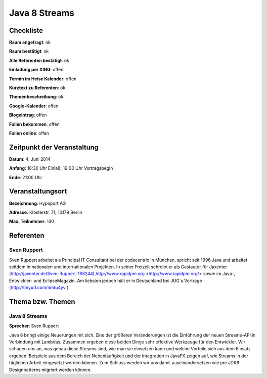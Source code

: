 Java 8 Streams
=================

Checkliste
----------

**Raum angefragt**: ok

**Raum bestätigt**: ok

**Alle Referenten bestätigt**: ok

**Einladung per XING**: offen

**Termin im Heise Kalender**: offen

**Kurztext zu Referenten**: ok

**Themenbeschreibung**: ok

**Google-Kalender**: offen

**Blogeintrag**: offen

**Folien bekommen**: offen

**Folien online**: offen

Zeitpunkt der Veranstaltung
---------------------------

**Datum**: 4. Juni 2014

**Anfang**: 18:30 Uhr Einlaß, 19:00 Uhr Vortragsbegin

**Ende**: 21:00 Uhr

Veranstaltungsort
-----------------

**Bezeichnung**: Hypoport AG

**Adresse**: Klosterstr. 71, 10179 Berlin

**Max. Teilnehmer**: 100

Referenten
----------

Sven Ruppert
~~~~~~
Sven Ruppert arbeitet als Principal IT Consultant bei der 
codecentric in München, spricht seit 1996 Java und arbeitet 
seitdem in nationalen und internationalen Projekten. In 
seiner Freizeit schreibt er als Gastautor für Jaxenter 
(http://jaxenter.de/Sven-Ruppert-168244),http://www.rapidpm.org
<http://www.rapidpm.org/> sowie im Java-, Entwickler- und EclipseMagazin.
Am liebsten jedoch hält er in Deutschland bei JUG´s Vorträge
(http://tinyurl.com/nmtu4yv ).


Thema bzw. Themen
-----------------

Java 8 Streams
~~~~~~~~~~~~~~~~~~~
**Sprecher**: Sven Ruppert

Java 8 bringt einige Neuerungen mit sich. Eine der 
größeren Veränderungen ist die Einführung der neuen 
Streams-API in Verbindung mit Lambdas.
Zusammen ergeben diese beiden Dinge sehr effektive 
Werkzeuge für den Entwickler. Wir schauen uns an, was 
genau diese Streams sind, wie man sie einsetzen kann
und welche Vorteile sich aus dem Einsatz ergeben. Beispiele 
aus dem Bereich der Nebenläufigkeit und der Integration in 
JavaFX zeigen auf, wie Streams in der täglichen Arbeit eingesetzt 
werden können. Zum Schluss werden wir uns damit auseinandersetzen 
wie pre JDK8 Designpatterns migriert werden können.

